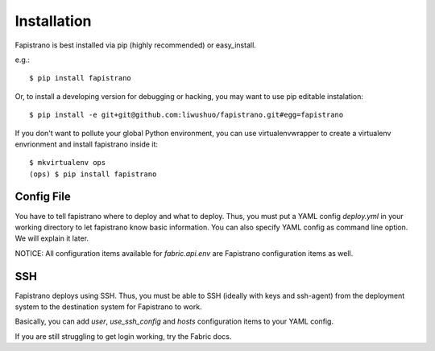 Installation
============

Fapistrano is best installed via pip (highly recommended) or easy_install.

e.g.::

    $ pip install fapistrano

Or, to install a developing version for debugging or hacking, you may want to use pip editable instalation::

    $ pip install -e git+git@github.com:liwushuo/fapistrano.git#egg=fapistrano


If you don't want to pollute your global Python environment, you can use virtualenvwrapper
to create a virtualenv envrionment and install fapistrano inside it::

    $ mkvirtualenv ops
    (ops) $ pip install fapistrano


Config File
-----------

You have to tell fapistrano where to deploy and what to deploy. Thus, you must put
a YAML config `deploy.yml` in your working directory to let fapistrano know basic
information. You can also specify YAML config as command line option. We will explain
it later.

NOTICE: All configuration items available for `fabric.api.env` are Fapistrano configuration
items as well.

SSH
----

Fapistrano deploys using SSH. Thus, you must be able to SSH (ideally with keys and
ssh-agent) from the deployment system to the destination system for Fapistrano to work.

Basically, you can add `user`, `use_ssh_config` and `hosts` configuration items to
your YAML config.

If you are still struggling to get login working, try the Fabric docs.
